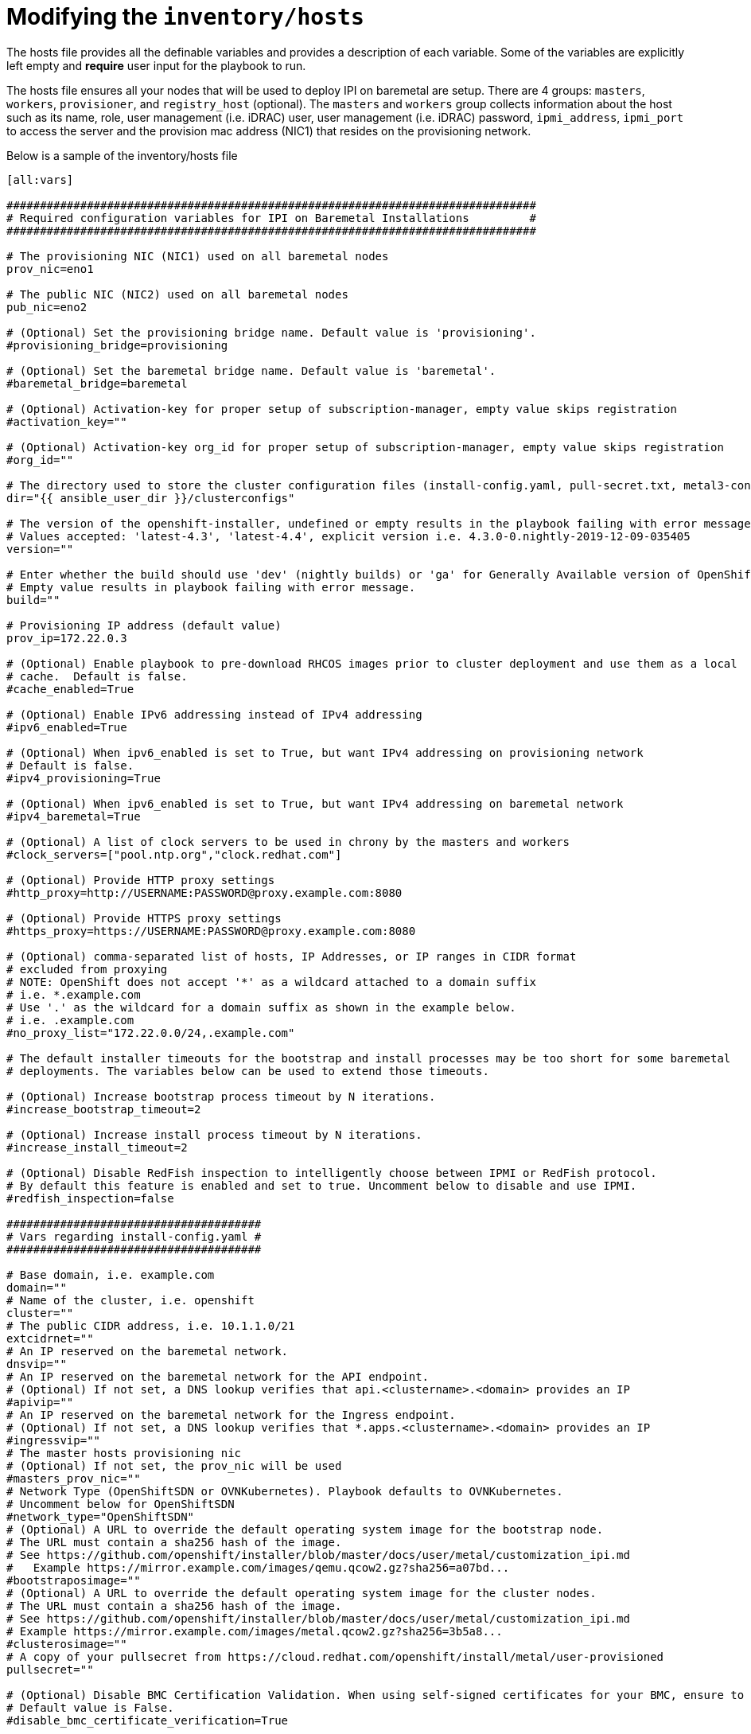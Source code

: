 [id="ansible-playbook-modifying-the-inventoryhosts-file"]

= Modifying the `inventory/hosts`


The hosts file provides all the definable variables and provides a
description of each variable. Some of the variables are explicitly left
 empty and **require** user input for the playbook to run.

The hosts file ensures all your nodes that will be used to deploy
IPI on baremetal are setup. There are 4 groups: `masters`, `workers`,
`provisioner`, and `registry_host` (optional). The `masters` and
`workers` group collects information about the host such as its name,
role, user management (i.e. iDRAC) user, user management (i.e. iDRAC)
password, `ipmi_address`, `ipmi_port` to access the server and the
provision mac address (NIC1) that resides on the provisioning network.

Below is a sample of the inventory/hosts file

[source,ini]
----
[all:vars]

###############################################################################
# Required configuration variables for IPI on Baremetal Installations         #
###############################################################################

# The provisioning NIC (NIC1) used on all baremetal nodes
prov_nic=eno1

# The public NIC (NIC2) used on all baremetal nodes
pub_nic=eno2

# (Optional) Set the provisioning bridge name. Default value is 'provisioning'.
#provisioning_bridge=provisioning

# (Optional) Set the baremetal bridge name. Default value is 'baremetal'.
#baremetal_bridge=baremetal

# (Optional) Activation-key for proper setup of subscription-manager, empty value skips registration
#activation_key=""

# (Optional) Activation-key org_id for proper setup of subscription-manager, empty value skips registration
#org_id=""

# The directory used to store the cluster configuration files (install-config.yaml, pull-secret.txt, metal3-config.yaml)
dir="{{ ansible_user_dir }}/clusterconfigs"

# The version of the openshift-installer, undefined or empty results in the playbook failing with error message.
# Values accepted: 'latest-4.3', 'latest-4.4', explicit version i.e. 4.3.0-0.nightly-2019-12-09-035405
version=""

# Enter whether the build should use 'dev' (nightly builds) or 'ga' for Generally Available version of OpenShift
# Empty value results in playbook failing with error message.
build=""

# Provisioning IP address (default value)
prov_ip=172.22.0.3

# (Optional) Enable playbook to pre-download RHCOS images prior to cluster deployment and use them as a local
# cache.  Default is false.
#cache_enabled=True

# (Optional) Enable IPv6 addressing instead of IPv4 addressing
#ipv6_enabled=True

# (Optional) When ipv6_enabled is set to True, but want IPv4 addressing on provisioning network
# Default is false.
#ipv4_provisioning=True

# (Optional) When ipv6_enabled is set to True, but want IPv4 addressing on baremetal network
#ipv4_baremetal=True

# (Optional) A list of clock servers to be used in chrony by the masters and workers
#clock_servers=["pool.ntp.org","clock.redhat.com"]

# (Optional) Provide HTTP proxy settings
#http_proxy=http://USERNAME:PASSWORD@proxy.example.com:8080

# (Optional) Provide HTTPS proxy settings
#https_proxy=https://USERNAME:PASSWORD@proxy.example.com:8080

# (Optional) comma-separated list of hosts, IP Addresses, or IP ranges in CIDR format
# excluded from proxying
# NOTE: OpenShift does not accept '*' as a wildcard attached to a domain suffix
# i.e. *.example.com
# Use '.' as the wildcard for a domain suffix as shown in the example below.
# i.e. .example.com
#no_proxy_list="172.22.0.0/24,.example.com"

# The default installer timeouts for the bootstrap and install processes may be too short for some baremetal
# deployments. The variables below can be used to extend those timeouts.

# (Optional) Increase bootstrap process timeout by N iterations.
#increase_bootstrap_timeout=2

# (Optional) Increase install process timeout by N iterations.
#increase_install_timeout=2

# (Optional) Disable RedFish inspection to intelligently choose between IPMI or RedFish protocol.
# By default this feature is enabled and set to true. Uncomment below to disable and use IPMI.
#redfish_inspection=false

######################################
# Vars regarding install-config.yaml #
######################################

# Base domain, i.e. example.com
domain=""
# Name of the cluster, i.e. openshift
cluster=""
# The public CIDR address, i.e. 10.1.1.0/21
extcidrnet=""
# An IP reserved on the baremetal network.
dnsvip=""
# An IP reserved on the baremetal network for the API endpoint.
# (Optional) If not set, a DNS lookup verifies that api.<clustername>.<domain> provides an IP
#apivip=""
# An IP reserved on the baremetal network for the Ingress endpoint.
# (Optional) If not set, a DNS lookup verifies that *.apps.<clustername>.<domain> provides an IP
#ingressvip=""
# The master hosts provisioning nic
# (Optional) If not set, the prov_nic will be used
#masters_prov_nic=""
# Network Type (OpenShiftSDN or OVNKubernetes). Playbook defaults to OVNKubernetes.
# Uncomment below for OpenShiftSDN
#network_type="OpenShiftSDN"
# (Optional) A URL to override the default operating system image for the bootstrap node.
# The URL must contain a sha256 hash of the image.
# See https://github.com/openshift/installer/blob/master/docs/user/metal/customization_ipi.md
#   Example https://mirror.example.com/images/qemu.qcow2.gz?sha256=a07bd...
#bootstraposimage=""
# (Optional) A URL to override the default operating system image for the cluster nodes.
# The URL must contain a sha256 hash of the image.
# See https://github.com/openshift/installer/blob/master/docs/user/metal/customization_ipi.md
# Example https://mirror.example.com/images/metal.qcow2.gz?sha256=3b5a8...
#clusterosimage=""
# A copy of your pullsecret from https://cloud.redhat.com/openshift/install/metal/user-provisioned
pullsecret=""

# (Optional) Disable BMC Certification Validation. When using self-signed certificates for your BMC, ensure to set to True.
# Default value is False.
#disable_bmc_certificate_verification=True

# (Optional) Enable RedFish VirtualMedia/iDRAC VirtualMedia
#enable_virtualmedia=True

# (Required when enable_virtualmedia is set to True) Set an available IP address from the baremetal net for these two variables
#provisioningHostIP=<baremetal_net_IP1>
#bootstrapProvisioningIP=<baremetal_net_IP2>

# Master nodes
# The hardware_profile is used by the baremetal operator to match the hardware discovered on the host
# See https://github.com/metal3-io/baremetal-operator/blob/master/docs/api.md#baremetalhost-status
# ipmi_port is optional for each host. 623 is the common default used if omitted
# poweroff is optional. True or ommited (by default) indicates the playbook will power off the node before deploying OCP
#  otherwise set it to false
# (Optional) OpenShift 4.6+, Set Root Device Hints to choose the proper device to install operating system on OpenShift nodes.
# root device hint options include: ['deviceName','hctl','model','vendor','serialNumber','minSizeGigabytes','wwn','rotational']
# Root Device Hint values are case sensitive.
# root_device_hint="deviceName"
# root_device_hint_value="/dev/sda"

[masters]
master-0 name=master-0 role=master ipmi_user=admin ipmi_password=password ipmi_address=192.168.1.1 ipmi_port=623 provision_mac=ec:f4:bb:da:0c:58 hardware_profile=default poweroff=true
master-1 name=master-1 role=master ipmi_user=admin ipmi_password=password ipmi_address=192.168.1.2 ipmi_port=623 provision_mac=ec:f4:bb:da:32:88 hardware_profile=default poweroff=true
master-2 name=master-2 role=master ipmi_user=admin ipmi_password=password ipmi_address=192.168.1.3 ipmi_port=623 provision_mac=ec:f4:bb:da:0d:98 hardware_profile=default poweroff=true

# Worker nodes
[workers]
worker-0 name=worker-0 role=worker ipmi_user=admin ipmi_password=password ipmi_address=192.168.1.4 ipmi_port=623 provision_mac=ec:f4:bb:da:0c:18 hardware_profile=unknown poweroff=true
worker-1 name=worker-1 role=worker ipmi_user=admin ipmi_password=password ipmi_address=192.168.1.5 ipmi_port=623 provision_mac=ec:f4:bb:da:32:28 hardware_profile=unknown poweroff=true

# Provision Host
[provisioner]
provisioner.example.com

# Registry Host
#   Define a host here to create or use a local copy of the installation registry
#   Used for disconnected installation
# [registry_host]
# registry.example.com

# [registry_host:vars]
# The following cert_* variables are needed to create the certificates
#   when creating a disconnected registry. They are not needed to use
#   an existing disconnected registry.
# cert_country=US #it must be two letters country
# cert_state=MyState
# cert_locality=MyCity
# cert_organization=MyCompany
# cert_organizational_unit=MyDepartment

# The port exposed on the disconnected registry host can be changed from
# the default 5000 to something else by changing the following variable.
# registry_port=5000

# The directory the mirrored registry files are written to can be modified from teh default /opt/registry by changing the following variable.
# registry_dir="/opt/registry"

# The following two variables must be set to use an existing disconnected registry.
#
# Specify a file that contains extra auth tokens to include in the
#   pull-secret if they are not already there.
# disconnected_registry_auths_file=/path/to/registry-auths.json

# Specify a file that contains the addition trust bundle and image
#   content sources for the local registry. The contents of this file
#   will be appended to the install-config.yml file.
# disconnected_registry_mirrors_file=/path/to/install-config-appends.json
----

[NOTE]
====
The `ipmi_address` can take a fully qualified name assuming it is
resolvable.

The `ipmi_port` examples above show how a user can specify a different
`ipmi_port` for each host within their inventory file. If the
`ipmi_port` variable is omitted from the inventory file, the default
of 623 will be used.

//FIXME This link to use https://openshift-kni.github.io/baremetal-deploy/4.4/Deployment.html#ipi-install-configuration-files
A detailed description of the `vars` under the section
`Vars regarding install-config.yaml` may be reviewed within
link:Deployment#ipi-install-configuration-files[Configuration Files] if unsure how to populate.
====
